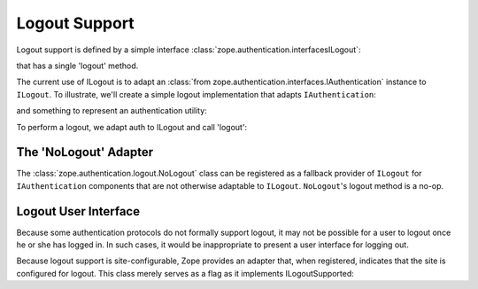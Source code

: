 Logout Support
==============

.. testsetup::

   from zope.component.testing import setUp
   setUp()

Logout support is defined by a simple interface
:class:`zope.authentication.interfacesILogout`:

.. doctest::

   >>> from zope.authentication.interfaces import ILogout

that has a single 'logout' method.

The current use of ILogout is to adapt an
:class:`from zope.authentication.interfaces.IAuthentication` instance to
``ILogout``.  To illustrate, we'll create a simple logout implementation that
adapts ``IAuthentication``:

.. doctest::

   >>> from zope.component import adapter, provideAdapter
   >>> from zope.interface import implementer
   >>> from zope.authentication.interfaces import IAuthentication
   >>> @adapter(IAuthentication)
   ... @implementer(ILogout)
   ... class SimpleLogout(object):
   ...
   ...     def __init__(self, auth):
   ...         pass
   ...
   ...     def logout(self, request):
   ...         print('User has logged out')

   >>> provideAdapter(SimpleLogout)

and something to represent an authentication utility:

.. doctest::

   >>> @implementer(IAuthentication)
   ... class Authentication(object):
   ...     pass

   >>> auth = Authentication()

To perform a logout, we adapt auth to ILogout and call 'logout':

.. doctest::

   >>> logout = ILogout(auth)
   >>> request = object()
   >>> logout.logout(request)
   User has logged out


The 'NoLogout' Adapter
----------------------

The :class:`zope.authentication.logout.NoLogout` class can be registered as
a fallback provider of ``ILogout`` for ``IAuthentication`` components that
are not otherwise adaptable to ``ILogout``.  ``NoLogout``'s logout method
is a no-op.

.. doctest::

   >>> from zope.authentication.logout import NoLogout
   >>> NoLogout(auth).logout(request)


Logout User Interface
---------------------

Because some authentication protocols do not formally support logout, it may
not be possible for a user to logout once he or she has logged in. In such
cases, it would be inappropriate to present a user interface for logging out.

Because logout support is site-configurable, Zope provides an adapter that,
when registered, indicates that the site is configured for logout.
This class merely serves as a flag as it implements ILogoutSupported:

.. doctest::

   >>> from zope.authentication.logout import LogoutSupported
   >>> from zope.authentication.interfaces import ILogoutSupported
   >>> ILogoutSupported.implementedBy(LogoutSupported)
   True
   >>> ILogoutSupported.providedBy(LogoutSupported(request))
   True

.. testcleanup::

   from zope.component.testing import tearDown
   tearDown()

